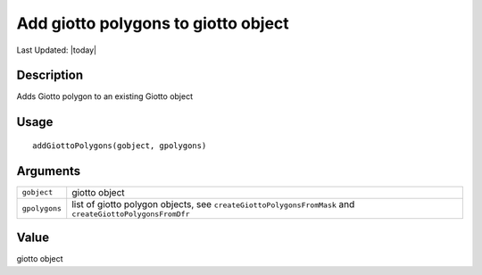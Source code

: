 Add giotto polygons to giotto object
------------------------------------

.. link-button:: https://github.com/drieslab/Giotto/tree/suite/R/giotto_structures.R#L708
		:type: url
		:text: View Source Code
		:classes: btn-outline-primary btn-block

Last Updated: |today|

Description
~~~~~~~~~~~

Adds Giotto polygon to an existing Giotto object

Usage
~~~~~

::

   addGiottoPolygons(gobject, gpolygons)

Arguments
~~~~~~~~~

+-----------------------------------+-----------------------------------+
| ``gobject``                       | giotto object                     |
+-----------------------------------+-----------------------------------+
| ``gpolygons``                     | list of giotto polygon objects,   |
|                                   | see                               |
|                                   | ``createGiottoPolygonsFromMask``  |
|                                   | and                               |
|                                   | ``createGiottoPolygonsFromDfr``   |
+-----------------------------------+-----------------------------------+

Value
~~~~~

giotto object
